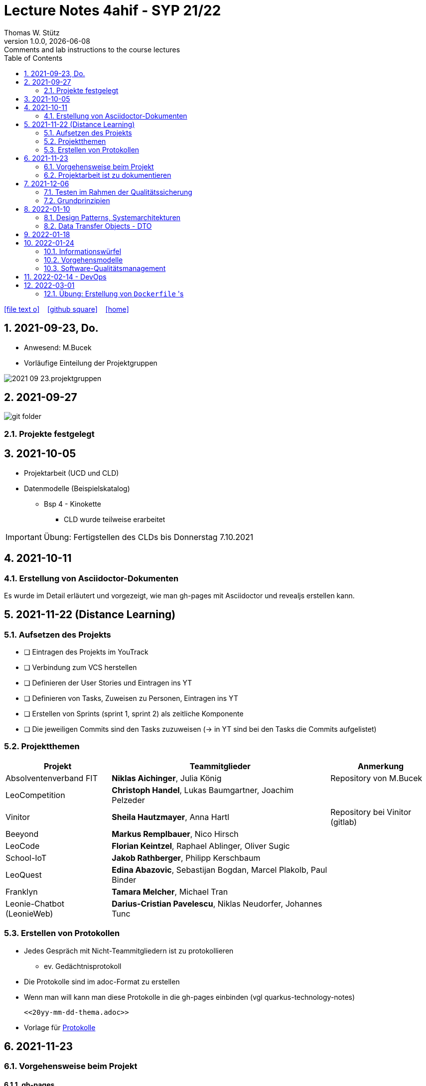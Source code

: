 = Lecture Notes 4ahif - SYP 21/22
Thomas W. Stütz
1.0.0, {docdate}: Comments and lab instructions to the course lectures
ifndef::imagesdir[:imagesdir: images]
//:toc-placement!:  // prevents the generation of the doc at this position, so it can be printed afterwards
:sourcedir: ../src/main/java
:icons: font
:sectnums:    // Nummerierung der Überschriften / section numbering
:toc: left

//Need this blank line after ifdef, don't know why...
ifdef::backend-html5[]
// https://fontawesome.com/v4.7.0/icons/
icon:file-text-o[link=https://raw.githubusercontent.com/2122-4ahif-nvs/2122-4ahif-syp-lecture-notes/main/asciidocs/{docname}.adoc] ‏ ‏ ‎
icon:github-square[link=https://github.com/2122-4ahif-syp/2122-4ahif-syp-lecture-notes] ‏ ‏ ‎
icon:home[link=https://htl-leonding.github.io/]
endif::backend-html5[]

// print the toc here (not at the default position)
//toc::[]

== 2021-09-23, Do.

* Anwesend: M.Bucek
* Vorläufige Einteilung der Projektgruppen

image:2021-09-23.projektgruppen.png[]


== 2021-09-27

image:git-folder.png[]

=== Projekte festgelegt


== 2021-10-05

* Projektarbeit (UCD und CLD)

* Datenmodelle (Beispielskatalog)

** Bsp 4 - Kinokette

*** CLD wurde teilweise erarbeitet

IMPORTANT: Übung: Fertigstellen des CLDs bis Donnerstag 7.10.2021


== 2021-10-11

=== Erstellung von Asciidoctor-Dokumenten

Es wurde im Detail erläutert und vorgezeigt, wie man gh-pages mit Asciidoctor und revealjs erstellen kann.

== 2021-11-22 (Distance Learning)

=== Aufsetzen des Projekts

* [ ] Eintragen des Projekts im YouTrack
* [ ] Verbindung zum VCS herstellen
* [ ] Definieren der User Stories und Eintragen ins YT
* [ ] Definieren von Tasks, Zuweisen zu Personen, Eintragen ins YT
* [ ] Erstellen von Sprints (sprint 1, sprint 2) als zeitliche Komponente
* [ ] Die jeweiligen Commits sind den Tasks zuzuweisen (-> in YT sind bei den Tasks die Commits aufgelistet)


=== Projektthemen

[%autowidth]
|===
|Projekt |Teammitglieder |Anmerkung

|Absolventenverband FIT
|*Niklas Aichinger*, Julia König
|Repository von M.Bucek

|LeoCompetition
|*Christoph Handel*, Lukas Baumgartner, Joachim Pelzeder
|

|Vinitor
|*Sheila Hautzmayer*, Anna Hartl
|Repository bei Vinitor (gitlab)

|Beeyond
|*Markus Remplbauer*, Nico Hirsch
|

|LeoCode
|*Florian Keintzel*, Raphael Ablinger, Oliver Sugic
|

|School-IoT
|*Jakob Rathberger*, Philipp Kerschbaum
|

|LeoQuest
|*Edina Abazovic*, Sebastijan Bogdan, Marcel Plakolb, Paul Binder
|

|Franklyn
|*Tamara Melcher*, Michael Tran
|

|Leonie-Chatbot (LeonieWeb)
|*Darius-Cristian Pavelescu*, Niklas Neudorfer, Johannes Tunc
|

|===

=== Erstellen von Protokollen

* Jedes Gespräch mit Nicht-Teammitgliedern ist zu protokollieren
** ev. Gedächtnisprotokoll
* Die Protokolle sind im adoc-Format zu erstellen
* Wenn man will kann man diese Protokolle in die gh-pages einbinden (vgl quarkus-technology-notes)
+
----
<<20yy-mm-dd-thema.adoc>>
----

* Vorlage für https://github.com/htl-leonding-college/asciidoctor-docker-template/blob/master/asciidocs.demo/minutes-of-meeting.adoc[Protokolle]


== 2021-11-23

=== Vorgehensweise beim Projekt

==== gh-pages

* Die Projektgruppen arbeiten selbstständig an Ihren Projekten, dh es wird nicht gewartet bis jede Kleinigkeit mit dem Betreuungslehrer besprochen wird.

* Ist keine Arbeit zu machen, wird aktiv nachgefragt und neue User Stories werden vereinbart.

* Es sind gh-pages zu erstellen, mit einer kurzen Beschreibung des Projekts
** Die gh-pages dienen als Landing Page, dh wenn Besucher der Website, die keine Ahnung vom Projekt haben, dies lesen, so soll ihnen ungefähr klar sein, um was es geht
** Wir verwenden ein jam-stack.
*** j -> javascript; a -> api; m -> markup language

** Dann werden die anderen Entwurfsdokumente, Protokolle usw verlinkt
** Bsp: https://konstantinfrank01.github.io/safer-pool-docs/index.html[Projekt Netunus]

==== Youtrack

* Ausgehend von den Use Cases werden die User Stories (aus Gründen der Vereinfachung)  abgeleitet
* In Youtrack wird für jede User Story eine Swimlane (Zeile) erstellt
* Für jede User Story werden Tasks erstellt
* Die Tasks werden einem oder mehreren Teammitgliedern zugewiesen
* (Wenn man auch die Storypoints vergibt, kann man ein Burndown-Chart generieren lassen )
* Als zeitliche Komponente (Fertigstellungstermin) sind Sprints zu erstellen
** Sprints werden mit "Sprint 001 xxx", "Sprint 002" usw bezeichnet
** Die Sprints werden den einzelnen Tasks (ev auch US) zugewiesen.
* Jeder Commit ist den einzelnen Tasks zuzuordnen
** zB Commit-Message: bla bla #leocomp-3 in progress

IMPORTANT: Grundprinzip: Wir überlegen uns, was wir tun, wir tun es und wir dokumentieren das Tun


=== Projektarbeit ist zu dokumentieren

* Die Teams werden darauf hingewiesen, dass die Projektarbeit zu dokumentieren ist:
** Zuerst sind im Youtrack User-Stories einzutragen
** Für diese User-Stories sind Tasks zu erstellen
*** Diese müssen den einzelnen Teammitgliedern zugewiesen werden
*** weiters sind die Sprints (zeitliche Komponente) festzulegen
*** Die einzelnen Commits sind den Tasks zuzuordnen.. Im Youtrack muss man ersehen

image::zuordnung-commit-task-yt.png[]


== 2021-12-06

=== Testen im Rahmen der Qualitätssicherung

=== Grundprinzipien

* Objektorientierung (Objektidentität)
* Programmieren gegen Schnittstellen
* Single-Responsibility-Principle
* Open/Closed Principle

// == 2021-12-07


==== Analytische Maßnahmen

* Buch Seite 322

* Statische Methoden

* Dynamische Methoden (Testen)

* Black-Box

image::black-box-white-box.png[]

IMPORTANT: Testfallspezifikation - man überlegt sich, wie die zu erstellenden Testfälle aussehen

* Äquivalenzklassenmethode
* Grenzwertfallanalyse
** Testfall auf der Grenze des Wertebereichs
** Testfall knapp über der Grenze
** Testfall knapp unter der Grenze


* White Box

* Grey Box

image::pfadabdeckung.png[]


image::v-modell.png[]


== 2022-01-10

=== Design Patterns, Systemarchitekturen

=== Data Transfer Objects - DTO

* Grundprinzipen der OO
* Value Objects
* DTOs
** json-Objekte
** java-records

//--

* https://martinfowler.com/eaaCatalog/dataTransferObject.html
* https://www.adam-bien.com/roller/abien/entry/json_is_the_new_dto
* https://adambien.blog/roller/abien/entry/dto_the_exceptions_from_the
* https://medium.com/javarevisited/dto-or-not-to-dto-58259d4228ec
* https://medium.com/javarevisited/not-so-obvious-tips-to-write-better-dtos-in-java-c6116895b180
* https://de.wikipedia.org/wiki/Value_Object
* https://thorben-janssen.com/java-records-hibernate-jpa/
* https://marco.dev/java-records
* https://www.youtube.com/watch?v=LDLlE_qePhs
* https://github.com/biobob/yasson-records

== 2022-01-18

image::v-modell.png[]

* Jede Komponente soll getestet werden
* Die Tests sollen voneinander unabhängig sein (beliebige Reihenfolge)
* Es sollen Tests auf den verschiedenen Testlevels (Modultest / Integrationstest / Systemtest / Akzeptanztest) erstellt werden

.Testplan
[%autowidth]
|===
|Testlevel |Testmethode |Testgegenstand |Erwartetes Verhalten

|Modultest
|MyTest::calcAgeWith100y_Fail
|berechnetes Altersfeld Person
|Column 4, row 1

|Systemtest
|...
|...
|...
|===

== 2022-01-24

=== Informationswürfel

* relationale DB vs noSQL-DB

=== Vorgehensmodelle

* Wasserfallmodell
* eXtreme Programming
* Scrum

=== Software-Qualitätsmanagement

* Zertifizierungen
** ISO 9000
** TQM
** CMM
** SPICE



== 2022-02-14 - DevOps


* Please, watch this video

++++
<iframe width="560" height="315" src="https://www.youtube.com/embed/0yWAtQ6wYNM" title="YouTube video player" frameborder="0" allow="accelerometer; autoplay; clipboard-write; encrypted-media; gyroscope; picture-in-picture" allowfullscreen></iframe>
++++


== 2022-03-01

=== Übung: Erstellung von `Dockerfile` 's

* Erstellen Sie für jede Datenbank ein eigenes Verzeichnis in Ihrem Microprojekt

==== Derbydb

* Die verschiedenen Dockerfiles sind jeweils in einem eigenen Verzeichnis mit aussagekräftigem Namen
* Erstellen Sie ein Dockerfile für die DerbyDb
** Eine Version soll die Daten der DB im Container speichern.
** eine zweite Version soll die Daten mittels *Bind Mount* im Ausführungsverzeichnis im Verzeichnis `data` speichern.
* Erstellen Sie
** einen Aufruf mittels `docker`-Command
** erstellen Sie einen Aufruf mittels docker-compose
*** fügen Sie der docker-compose Konfiguration noch einen Container mit einem *nativen* Quarkus Server hinzu, der Daten in der Datenbank speichert.


==== Postgres

* Erstellen Sie dieselbe Aufgabe mit einer Postgres DB

* Fügen Sie hier noch einen "Adminer" hinzu (als eigenen docker-compose Service)

